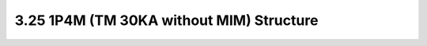3.25 1P4M (TM 30KA without MIM) Structure
=========================================

.. image:: images/2_cross_section_25.png
   :width: 600
   :align: center
   :alt:  1P4M (TM 30KA without MIM) Structure

